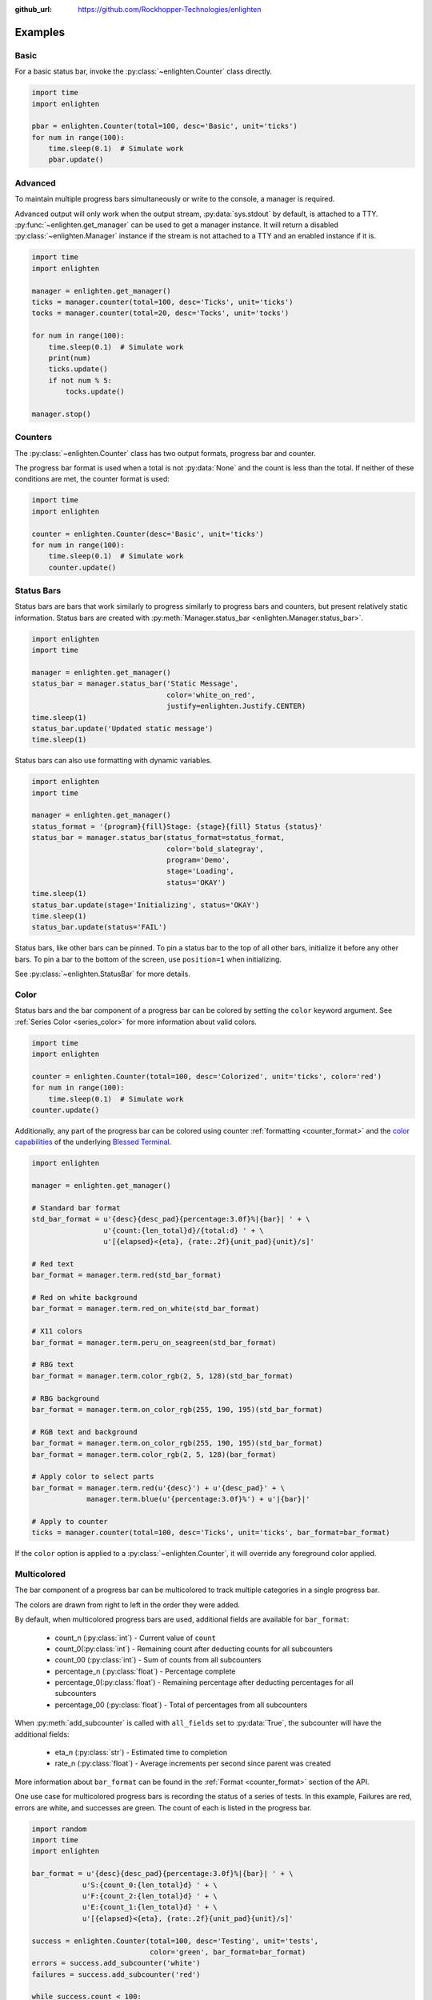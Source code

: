 ..
  Copyright 2017 - 2021 Avram Lubkin, All Rights Reserved

  This Source Code Form is subject to the terms of the Mozilla Public
  License, v. 2.0. If a copy of the MPL was not distributed with this
  file, You can obtain one at http://mozilla.org/MPL/2.0/.

:github_url: https://github.com/Rockhopper-Technologies/enlighten


Examples
========

Basic
-----

For a basic status bar, invoke the :py:class:`~enlighten.Counter` class directly.

.. code-block:: python

    import time
    import enlighten

    pbar = enlighten.Counter(total=100, desc='Basic', unit='ticks')
    for num in range(100):
        time.sleep(0.1)  # Simulate work
        pbar.update()

Advanced
--------

To maintain multiple progress bars simultaneously or write to the console, a manager is required.

Advanced output will only work when the output stream, :py:data:`sys.stdout` by default,
is attached to a TTY. :py:func:`~enlighten.get_manager` can be used to get a manager instance.
It will return a disabled :py:class:`~enlighten.Manager` instance if the stream is not attached to a TTY
and an enabled instance if it is.

.. code-block:: python

    import time
    import enlighten

    manager = enlighten.get_manager()
    ticks = manager.counter(total=100, desc='Ticks', unit='ticks')
    tocks = manager.counter(total=20, desc='Tocks', unit='tocks')

    for num in range(100):
        time.sleep(0.1)  # Simulate work
        print(num)
        ticks.update()
        if not num % 5:
            tocks.update()

    manager.stop()

Counters
--------

The :py:class:`~enlighten.Counter` class has two output formats, progress bar and counter.

The progress bar format is used when a total is not :py:data:`None` and the count is less than the
total. If neither of these conditions are met, the counter format is used:

.. code-block:: python

    import time
    import enlighten

    counter = enlighten.Counter(desc='Basic', unit='ticks')
    for num in range(100):
        time.sleep(0.1)  # Simulate work
        counter.update()

Status Bars
-----------
Status bars are bars that work similarly to progress similarly to progress bars and counters,
but present relatively static information.
Status bars are created with :py:meth:`Manager.status_bar <enlighten.Manager.status_bar>`.

.. code-block:: python

    import enlighten
    import time

    manager = enlighten.get_manager()
    status_bar = manager.status_bar('Static Message',
                                    color='white_on_red',
                                    justify=enlighten.Justify.CENTER)
    time.sleep(1)
    status_bar.update('Updated static message')
    time.sleep(1)

Status bars can also use formatting with dynamic variables.

.. code-block:: python

    import enlighten
    import time

    manager = enlighten.get_manager()
    status_format = '{program}{fill}Stage: {stage}{fill} Status {status}'
    status_bar = manager.status_bar(status_format=status_format,
                                    color='bold_slategray',
                                    program='Demo',
                                    stage='Loading',
                                    status='OKAY')
    time.sleep(1)
    status_bar.update(stage='Initializing', status='OKAY')
    time.sleep(1)
    status_bar.update(status='FAIL')

Status bars, like other bars can be pinned. To pin a status bar to the top of all other bars,
initialize it before any other bars. To pin a bar to the bottom of the screen, use
``position=1`` when initializing.

See :py:class:`~enlighten.StatusBar` for more details.

Color
-----

Status bars and the bar component of a progress bar can be colored by setting the
``color`` keyword argument. See :ref:`Series Color <series_color>` for more information
about valid colors.

.. code-block:: python

    import time
    import enlighten

    counter = enlighten.Counter(total=100, desc='Colorized', unit='ticks', color='red')
    for num in range(100):
        time.sleep(0.1)  # Simulate work
    counter.update()

Additionally, any part of the progress bar can be colored using counter
:ref:`formatting <counter_format>` and the
`color capabilities <https://blessed.readthedocs.io/en/stable/colors.html>`_
of the underlying `Blessed <https://blessed.readthedocs.io/en/stable>`_
`Terminal <https://blessed.readthedocs.io/en/stable/terminal.html>`_.

.. code-block:: python

    import enlighten

    manager = enlighten.get_manager()

    # Standard bar format
    std_bar_format = u'{desc}{desc_pad}{percentage:3.0f}%|{bar}| ' + \
                     u'{count:{len_total}d}/{total:d} ' + \
                     u'[{elapsed}<{eta}, {rate:.2f}{unit_pad}{unit}/s]'

    # Red text
    bar_format = manager.term.red(std_bar_format)

    # Red on white background
    bar_format = manager.term.red_on_white(std_bar_format)

    # X11 colors
    bar_format = manager.term.peru_on_seagreen(std_bar_format)

    # RBG text
    bar_format = manager.term.color_rgb(2, 5, 128)(std_bar_format)

    # RBG background
    bar_format = manager.term.on_color_rgb(255, 190, 195)(std_bar_format)

    # RGB text and background
    bar_format = manager.term.on_color_rgb(255, 190, 195)(std_bar_format)
    bar_format = manager.term.color_rgb(2, 5, 128)(bar_format)

    # Apply color to select parts
    bar_format = manager.term.red(u'{desc}') + u'{desc_pad}' + \
                 manager.term.blue(u'{percentage:3.0f}%') + u'|{bar}|'

    # Apply to counter
    ticks = manager.counter(total=100, desc='Ticks', unit='ticks', bar_format=bar_format)

If the ``color`` option is applied to a :py:class:`~enlighten.Counter`,
it will override any foreground color applied.



Multicolored
------------

The bar component of a progress bar can be multicolored to track multiple categories in a single
progress bar.

The colors are drawn from right to left in the order they were added.

By default, when multicolored progress bars are used, additional fields are available for
``bar_format``:

    - count_n (:py:class:`int`) - Current value of ``count``
    - count_0(:py:class:`int`) - Remaining count after deducting counts for all subcounters
    - count_00 (:py:class:`int`) - Sum of counts from all subcounters
    - percentage_n (:py:class:`float`) - Percentage complete
    - percentage_0(:py:class:`float`) - Remaining percentage after deducting percentages
      for all subcounters
    - percentage_00 (:py:class:`float`) - Total of percentages from all subcounters

When :py:meth:`add_subcounter` is called with ``all_fields`` set to :py:data:`True`,
the subcounter will have the additional fields:

    - eta_n (:py:class:`str`) - Estimated time to completion
    - rate_n (:py:class:`float`) - Average increments per second since parent was created

More information about ``bar_format`` can be found in the
:ref:`Format <counter_format>` section of the API.

One use case for multicolored progress bars is recording the status of a series of tests.
In this example, Failures are red, errors are white, and successes are green. The count of each is
listed in the progress bar.

.. code-block:: python

    import random
    import time
    import enlighten

    bar_format = u'{desc}{desc_pad}{percentage:3.0f}%|{bar}| ' + \
                u'S:{count_0:{len_total}d} ' + \
                u'F:{count_2:{len_total}d} ' + \
                u'E:{count_1:{len_total}d} ' + \
                u'[{elapsed}<{eta}, {rate:.2f}{unit_pad}{unit}/s]'

    success = enlighten.Counter(total=100, desc='Testing', unit='tests',
                                color='green', bar_format=bar_format)
    errors = success.add_subcounter('white')
    failures = success.add_subcounter('red')

    while success.count < 100:
        time.sleep(random.uniform(0.1, 0.3))  # Random processing time
        result = random.randint(0, 10)

        if result == 7:
            errors.update()
        if result in (5, 6):
            failures.update()
        else:
            success.update()

A more complicated example is recording process start-up. In this case, all items will start red,
transition to yellow, and eventually all will be green. The count, percentage, rate, and eta fields
are all derived from the second subcounter added.

.. code-block:: python

    import random
    import time
    import enlighten

    services = 100
    bar_format = u'{desc}{desc_pad}{percentage_2:3.0f}%|{bar}|' + \
                u' {count_2:{len_total}d}/{total:d} ' + \
                u'[{elapsed}<{eta_2}, {rate_2:.2f}{unit_pad}{unit}/s]'

    initializing = enlighten.Counter(total=services, desc='Starting', unit='services',
                                    color='red', bar_format=bar_format)
    starting = initializing.add_subcounter('yellow')
    started = initializing.add_subcounter('green', all_fields=True)

    while started.count < services:
        remaining = services - initializing.count
        if remaining:
            num = random.randint(0, min(4, remaining))
            initializing.update(num)

        ready = initializing.count - initializing.subcount
        if ready:
            num = random.randint(0, min(3, ready))
            starting.update_from(initializing, num)

        if starting.count:
            num = random.randint(0, min(2, starting.count))
            started.update_from(starting, num)

        time.sleep(random.uniform(0.1, 0.5))  # Random processing time


Additional Examples
-------------------

* :download:`Basic <../examples/basic.py>` - Basic progress bar
* :download:`Binary prefixes <../examples/prefixes.py>` - Automatic binary prefixes
* :download:`Context manager <../examples/context_manager.py>` - Managers and counters as context managers
* :download:`FTP downloader <../examples/ftp_downloader.py>` - Show progress downloading files from FTP
* :download:`Floats <../examples/floats.py>` - Support totals and counts that are :py:class:`floats<float>`
* :download:`Multicolored <../examples/multicolored.py>` - Multicolored progress bars
* :download:`Multiple with logging <../examples/multiple_logging.py>` - Nested progress bars and logging
* :download:`Multiprocessing queues <../examples/multiprocessing_queues.py>` - Progress bars with queues for IPC


Customization
-------------

Enlighten is highly configurable. For information on modifying the output, see the
:ref:`Series <series>` and :ref:`Format <counter_format>`
sections of the :py:class:`~enlighten.Counter` documentation.
